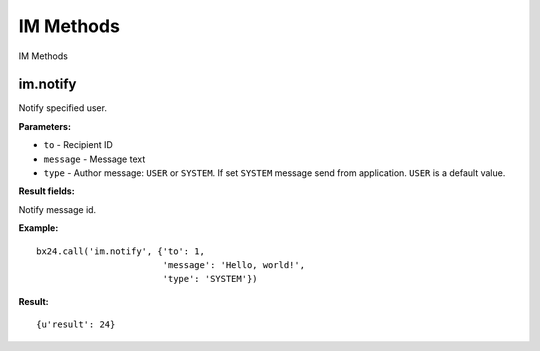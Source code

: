 IM Methods
==========

IM Methods

im.notify
---------

Notify specified user.

**Parameters:**

* ``to`` - Recipient ID
* ``message`` -	Message text
* ``type`` -	Author message: ``USER`` or ``SYSTEM``. If set ``SYSTEM`` message send from application.  ``USER`` is a default value.

**Result fields:**

Notify message id.

**Example:** ::

 bx24.call('im.notify', {'to': 1,
                         'message': 'Hello, world!',
                         'type': 'SYSTEM'})

**Result:** ::

 {u'result': 24}
